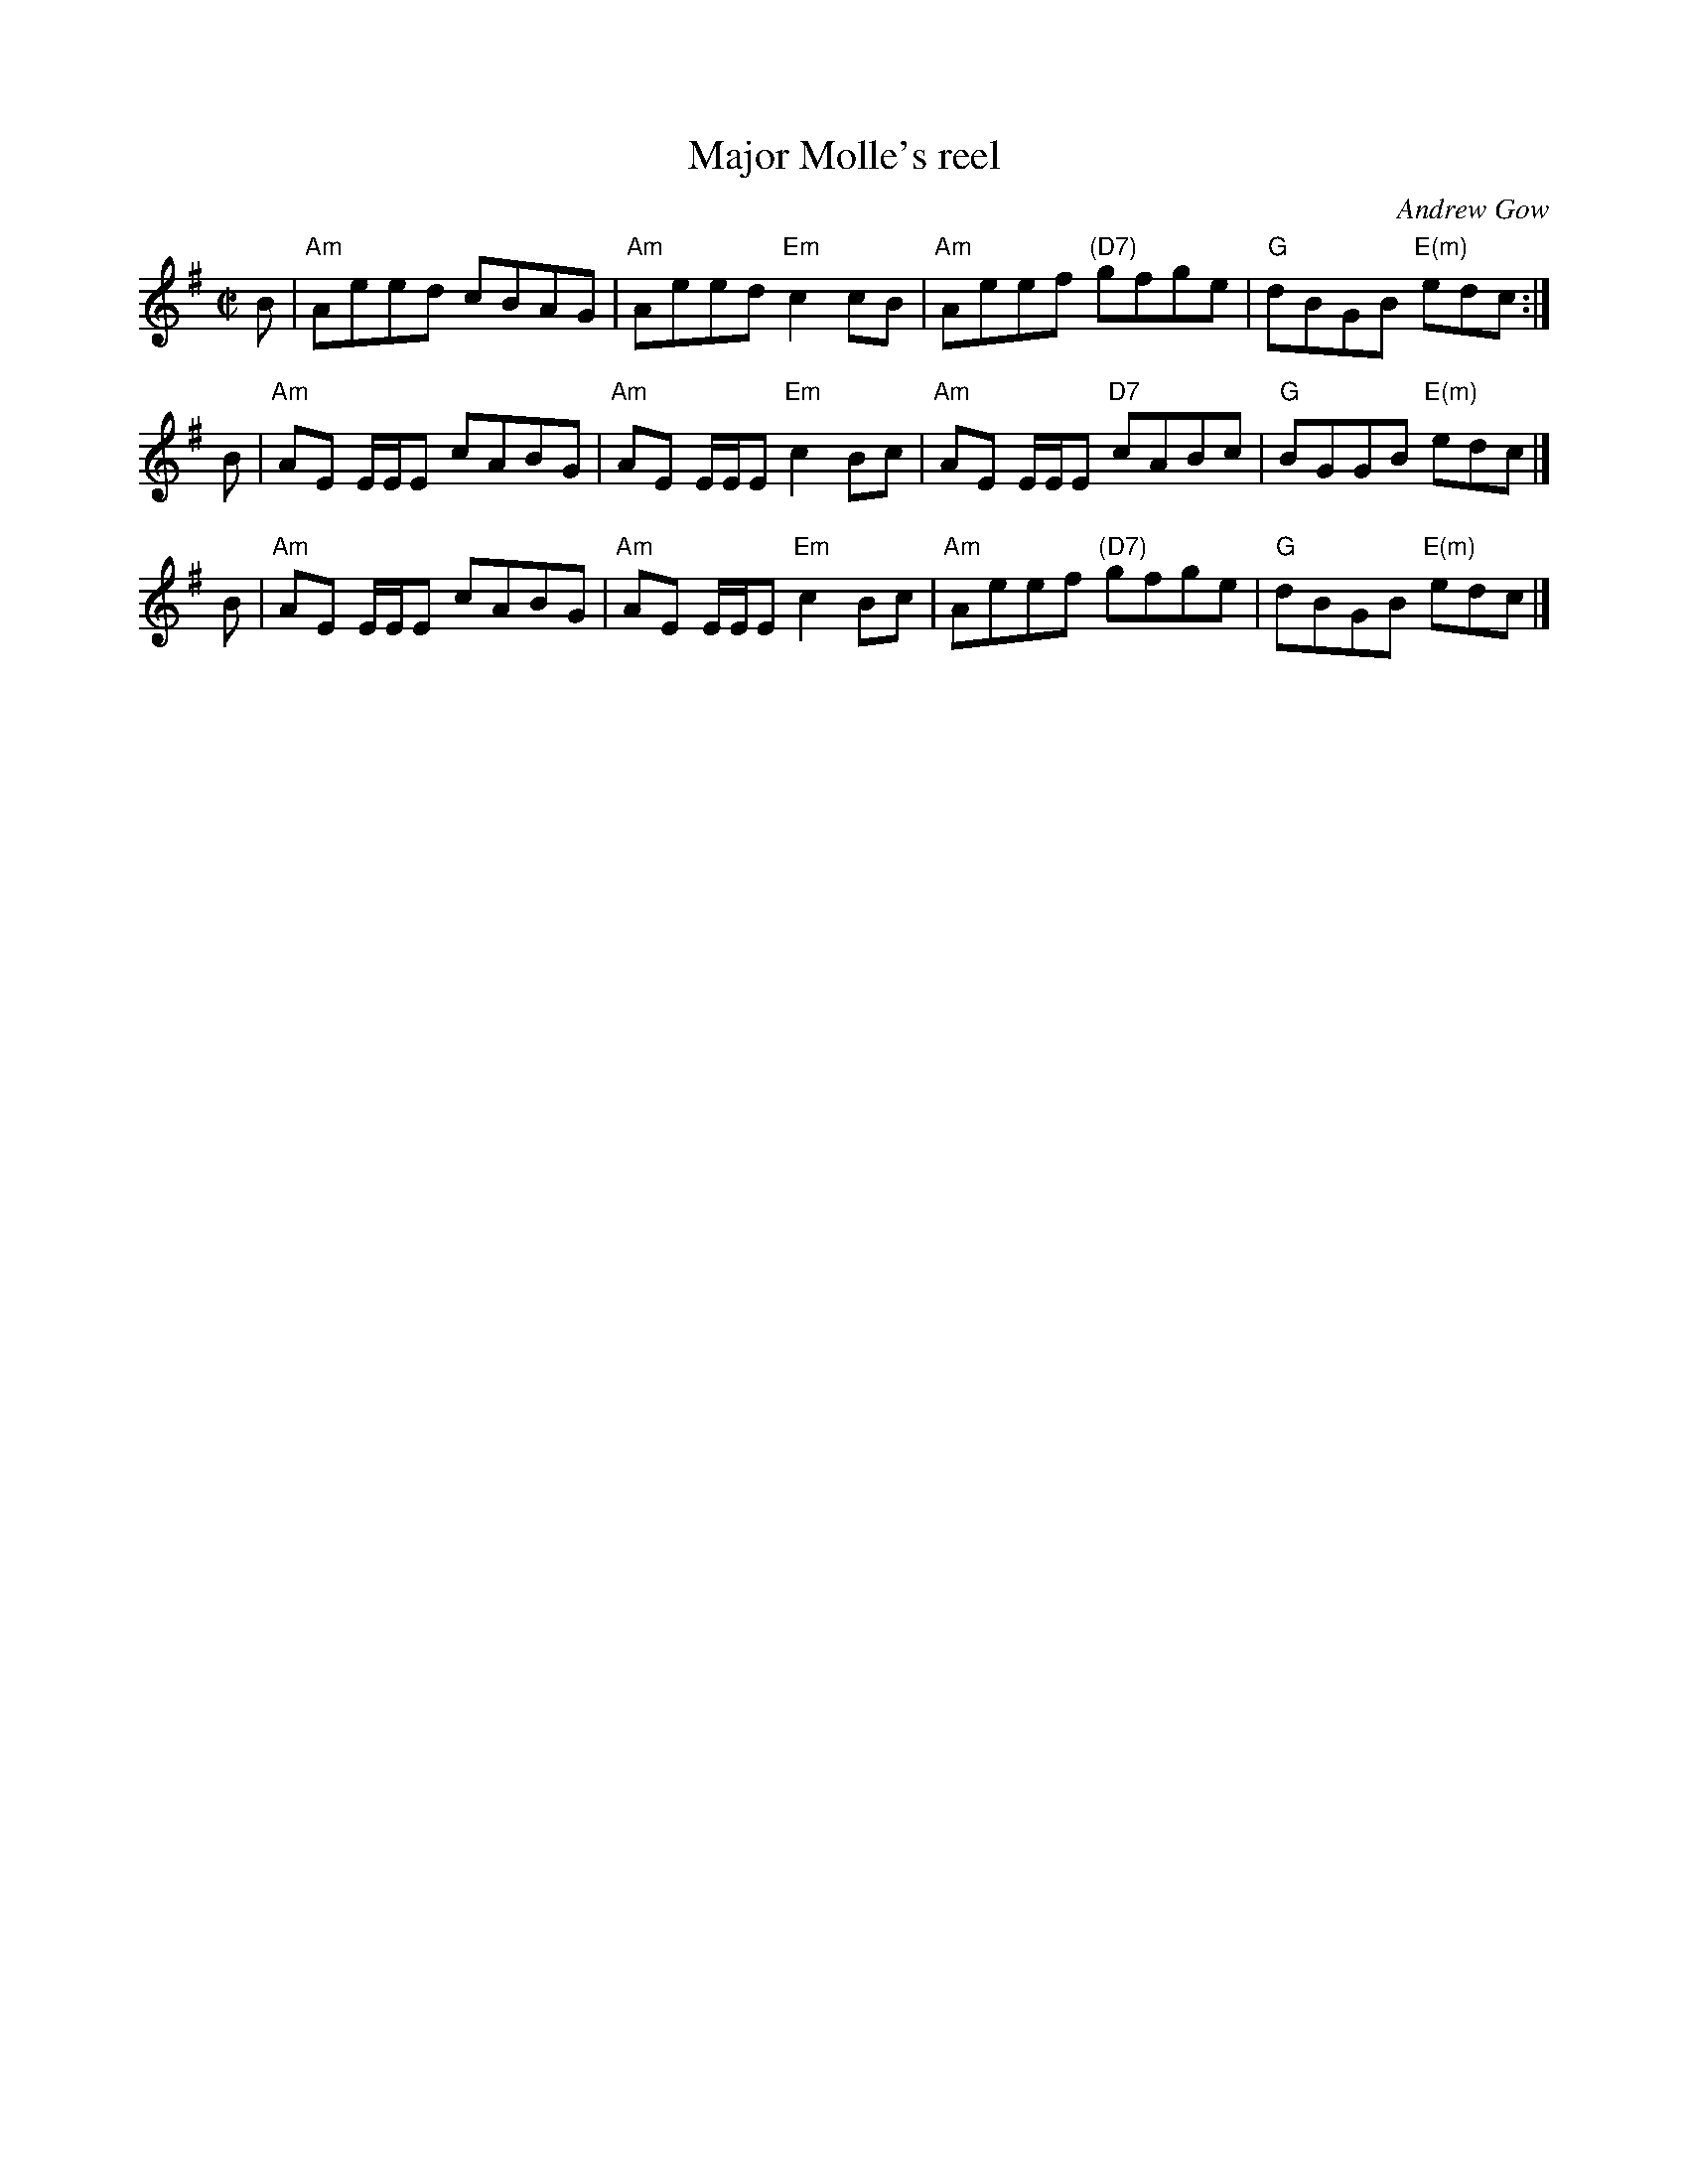X: 1
T: Major Molle's reel
C: Andrew Gow
R: reel
S: page from Concord Slow Scottish Session collection
B: The Athole Collection
M: C|
L: 1/8
K: Ador
B |\
"Am"Aeed cBAG | "Am"Aeed "Em"c2cB |\
"Am"Aeef "(D7)"gfge | "G"dBGB "E(m)"edc :|
B |\
"Am"AE E/E/E cABG | "Am"AE E/E/E "Em"c2Bc |\
"Am"AE E/E/E "D7"cABc | "G"BGGB "E(m)"edc |]
B |\
"Am"AE E/E/E cABG | "Am"AE E/E/E "Em"c2Bc |\
"Am"Aeef "(D7)"gfge | "G"dBGB "E(m)"edc |]
